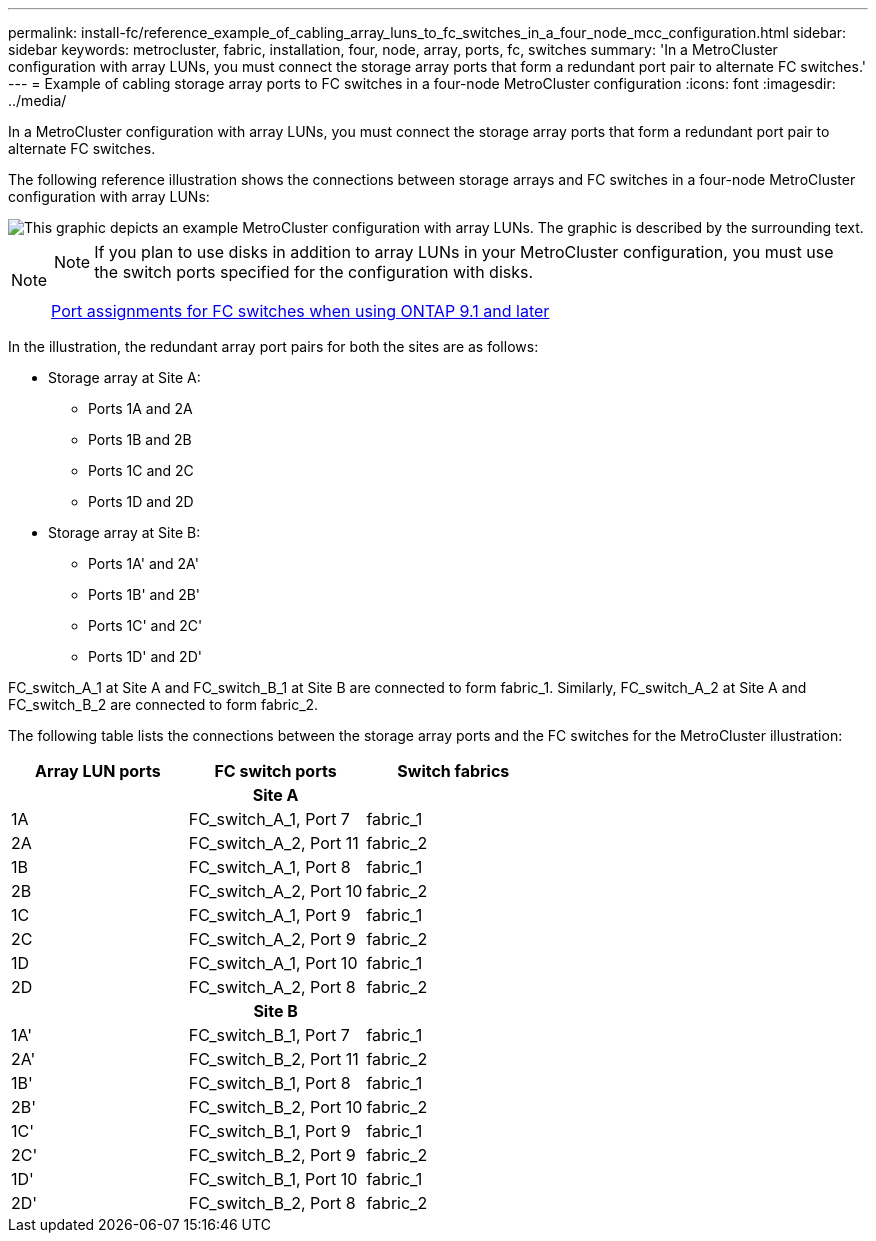 ---
permalink: install-fc/reference_example_of_cabling_array_luns_to_fc_switches_in_a_four_node_mcc_configuration.html
sidebar: sidebar
keywords: metrocluster, fabric, installation, four, node, array, ports, fc, switches
summary: 'In a MetroCluster configuration with array LUNs, you must connect the storage array ports that form a redundant port pair to alternate FC switches.'
---
= Example of cabling storage array ports to FC switches in a four-node MetroCluster configuration
:icons: font
:imagesdir: ../media/

[.lead]
In a MetroCluster configuration with array LUNs, you must connect the storage array ports that form a redundant port pair to alternate FC switches.

The following reference illustration shows the connections between storage arrays and FC switches in a four-node MetroCluster configuration with array LUNs:

image::../media/four_node_mcc_configuration_with_array_luns.gif[This graphic depicts an example MetroCluster configuration with array LUNs. The graphic is described by the surrounding text.]

[NOTE]
====
NOTE: If you plan to use disks in addition to array LUNs in your MetroCluster configuration, you must use the switch ports specified for the configuration with disks.

link:concept_port_assignments_for_fc_switches_when_using_ontap_9_1_and_later.html[Port assignments for FC switches when using ONTAP 9.1 and later]
====

In the illustration, the redundant array port pairs for both the sites are as follows:

* Storage array at Site A:
 ** Ports 1A and 2A
 ** Ports 1B and 2B
 ** Ports 1C and 2C
 ** Ports 1D and 2D
* Storage array at Site B:
 ** Ports 1A' and 2A'
 ** Ports 1B' and 2B'
 ** Ports 1C' and 2C'
 ** Ports 1D' and 2D'

FC_switch_A_1 at Site A and FC_switch_B_1 at Site B are connected to form fabric_1. Similarly, FC_switch_A_2 at Site A and FC_switch_B_2 are connected to form fabric_2.

The following table lists the connections between the storage array ports and the FC switches for the MetroCluster illustration:

[options="header"]
|===
| Array LUN ports| FC switch ports| Switch fabrics
3+^h|
*Site A*

a|
1A
a|
FC_switch_A_1, Port 7
a|
fabric_1
a|
2A
a|
FC_switch_A_2, Port 11
a|
fabric_2
a|
1B
a|
FC_switch_A_1, Port 8
a|
fabric_1
a|
2B
a|
FC_switch_A_2, Port 10
a|
fabric_2
a|
1C
a|
FC_switch_A_1, Port 9
a|
fabric_1
a|
2C
a|
FC_switch_A_2, Port 9
a|
fabric_2
a|
1D
a|
FC_switch_A_1, Port 10
a|
fabric_1
a|
2D
a|
FC_switch_A_2, Port 8
a|
fabric_2
3+^h|
*Site B*


a|
1A'
a|
FC_switch_B_1, Port 7
a|
fabric_1
a|
2A'
a|
FC_switch_B_2, Port 11
a|
fabric_2
a|
1B'
a|
FC_switch_B_1, Port 8
a|
fabric_1
a|
2B'
a|
FC_switch_B_2, Port 10
a|
fabric_2
a|
1C'
a|
FC_switch_B_1, Port 9
a|
fabric_1
a|
2C'
a|
FC_switch_B_2, Port 9
a|
fabric_2
a|
1D'
a|
FC_switch_B_1, Port 10
a|
fabric_1
a|
2D'
a|
FC_switch_B_2, Port 8
a|
fabric_2
|===
